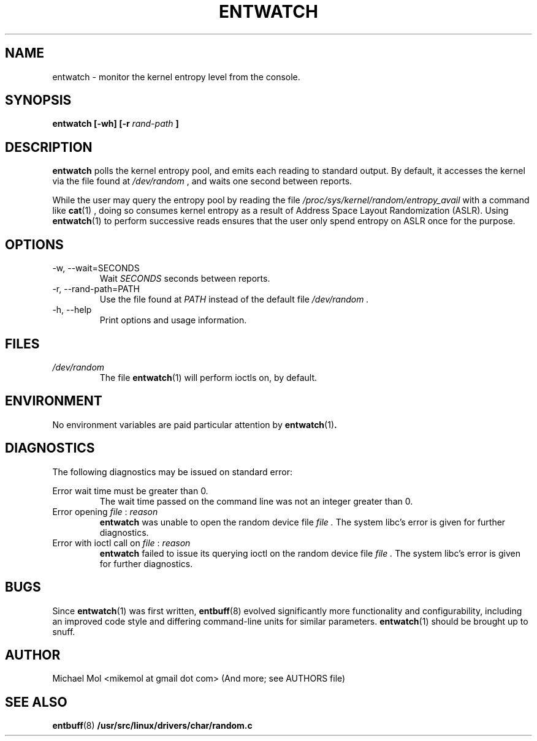 .\" Process this file with
.\" groff -man -Tascii entwatch.1
.\"
.TH ENTWATCH 1 "April 2012" Linux "User Manuals"
.SH NAME
entwatch \- monitor the kernel entropy level from the console.
.SH SYNOPSIS
.B entwatch [-wh] [-r
.I rand-path
.B ]
.SH DESCRIPTION
.B entwatch
polls the kernel entropy pool, and emits each reading to standard output.
By default, it accesses the kernel via the file found at
.I /dev/random
, and waits one second between reports.

While the user may query the entropy pool by reading the file
.I /proc/sys/kernel/random/entropy_avail
with a command like
.BR cat (1)
, doing so consumes kernel entropy as a result of Address Space Layout Randomization (ASLR). Using
.BR entwatch (1)
to perform successive reads ensures that the user only spend entropy on ASLR once for the purpose.
.SH OPTIONS
.IP "-w, --wait=SECONDS"
Wait
.I SECONDS
seconds between reports.
.IP "-r, --rand-path=PATH"
Use the file found at
.I PATH
instead of the default file
.I /dev/random .
.IP "-h, --help"
Print options and usage information.
.SH FILES
.I /dev/random
.RS
The file
.BR entwatch (1)
will perform ioctls on, by default.
.SH ENVIRONMENT
No environment variables are paid particular attention by
.BR entwatch (1) .
.SH DIAGNOSTICS
The following diagnostics may be issued on standard error:

Error wait time must be greater than 0.
.RS
The wait time passed on the command line was not an integer greater than 0.
.RE
Error opening
.I file
:
.I reason
.RS
.BR entwatch
was unable to open the random device file
.I file .
The system libc's error is given for further diagnostics.
.RE
Error with ioctl call on 
.I file
:
.I reason
.RS
.BR entwatch
failed to issue its querying ioctl on the random device file
.I file .
The system libc's error is given for further diagnostics.
.SH BUGS
Since
.BR entwatch (1)
was first written,
.BR entbuff (8)
evolved significantly more functionality and configurability, including an improved code style and differing command-line units for similar parameters.
.BR entwatch (1)
should be brought up to snuff.
.SH AUTHOR
Michael Mol <mikemol at gmail dot com>
(And more; see AUTHORS file)
.SH "SEE ALSO"
.BR entbuff (8)
.BR /usr/src/linux/drivers/char/random.c

